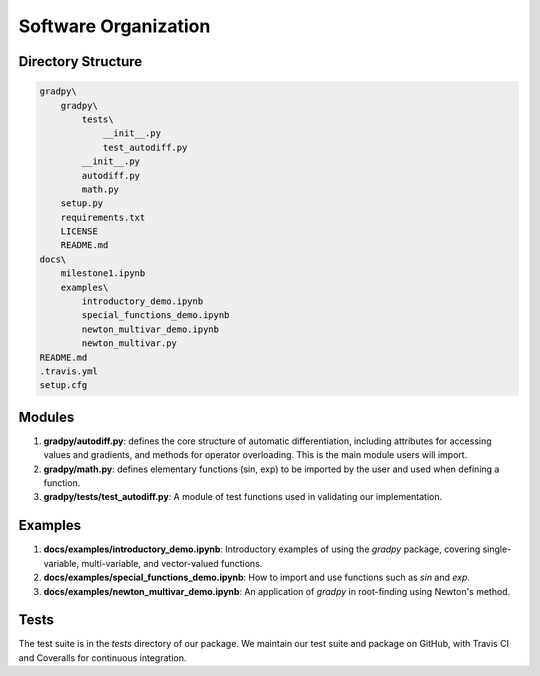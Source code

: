 Software Organization
======================
Directory Structure
---------------------
.. code-block:: python

    gradpy\
        gradpy\
            tests\
                __init__.py
                test_autodiff.py
            __init__.py
            autodiff.py
            math.py
        setup.py
        requirements.txt
        LICENSE
        README.md
    docs\
        milestone1.ipynb
        examples\
            introductory_demo.ipynb
            special_functions_demo.ipynb
            newton_multivar_demo.ipynb
            newton_multivar.py
    README.md
    .travis.yml
    setup.cfg

Modules
-------------
1. **gradpy/autodiff.py**: defines the core structure of automatic differentiation, including   attributes for accessing values and gradients, and methods for operator overloading. This is the main module users will import.
2. **gradpy/math.py**: defines elementary functions (sin, exp) to be imported by the user and used when defining a function.
3. **gradpy/tests/test_autodiff.py**: A module of test functions used in validating our implementation.

Examples
-------------
1. **docs/examples/introductory_demo.ipynb**: Introductory examples of using the `gradpy` package, covering single-variable, multi-variable, and vector-valued functions.
2. **docs/examples/special_functions_demo.ipynb**: How to import and use functions such as `sin` and `exp`.
3. **docs/examples/newton_multivar_demo.ipynb**: An application of `gradpy` in root-finding using Newton's method.


Tests
-------
The test suite is in the *tests* directory of our package. We maintain our test suite and package on GitHub, with Travis CI and Coveralls for continuous integration.